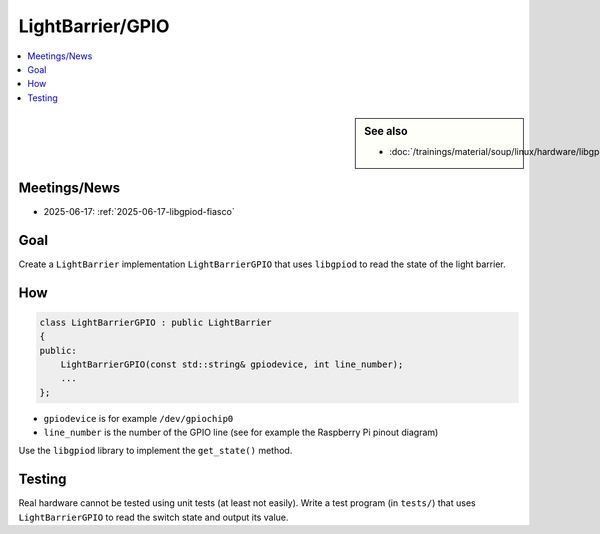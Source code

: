 LightBarrier/GPIO
=================

.. contents::
   :local:

.. sidebar:: See also

   * :doc:`/trainings/material/soup/linux/hardware/libgpiod/index`

Meetings/News
-------------

* 2025-06-17: :ref:`2025-06-17-libgpiod-fiasco`

Goal
----

Create a ``LightBarrier`` implementation ``LightBarrierGPIO`` that
uses ``libgpiod`` to read the state of the light barrier.

How
---

.. code-block:: c++

   class LightBarrierGPIO : public LightBarrier
   {
   public:
       LightBarrierGPIO(const std::string& gpiodevice, int line_number);
       ...
   };

* ``gpiodevice`` is for example ``/dev/gpiochip0``
* ``line_number`` is the number of the GPIO line (see for example the
  Raspberry Pi pinout diagram)

Use the ``libgpiod`` library to implement the ``get_state()`` method.

Testing
-------

Real hardware cannot be tested using unit tests (at least not
easily). Write a test program (in ``tests/``) that uses
``LightBarrierGPIO`` to read the switch state and output its value.

